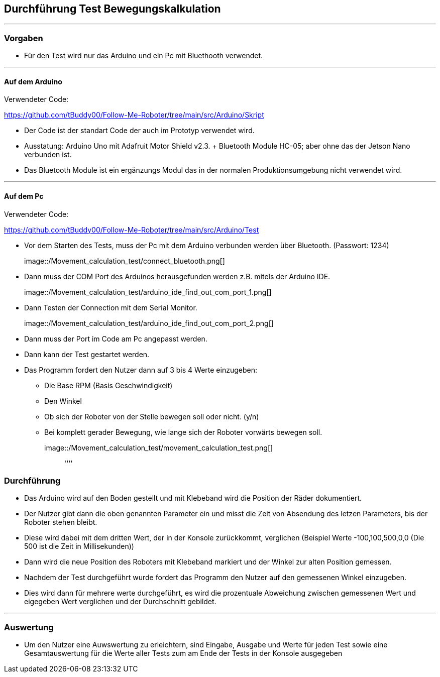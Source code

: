 == Durchführung Test Bewegungskalkulation
''''
=== Vorgaben

- Für den Test wird nur das Arduino und ein Pc mit Bluethooth verwendet.

''''
==== Auf dem Arduino

Verwendeter Code:

https://github.com/tBuddy00/Follow-Me-Roboter/tree/main/src/Arduino/Skript

- Der Code ist der standart Code der auch im Prototyp verwendet wird.

- Ausstatung: Arduino Uno mit Adafruit Motor Shield v2.3. + Bluetooth Module HC-05; aber ohne das der Jetson Nano verbunden ist.

- Das Bluetooth Module ist ein ergänzungs Modul das in der normalen Produktionsumgebung nicht verwendet wird.

''''

==== Auf dem Pc

Verwendeter Code:

https://github.com/tBuddy00/Follow-Me-Roboter/tree/main/src/Arduino/Test

- Vor dem Starten des Tests, muss der Pc mit dem Arduino verbunden werden über Bluetooth. (Passwort: 1234)

image::/Movement_calculation_test/connect_bluetooth.png[]::

- Dann muss der COM Port des Arduinos herausgefunden werden z.B. mitels der Arduino IDE.

image::/Movement_calculation_test/arduino_ide_find_out_com_port_1.png[]::

- Dann Testen der Connection mit dem Serial Monitor.

image::/Movement_calculation_test/arduino_ide_find_out_com_port_2.png[]::

- Dann muss der Port im Code am Pc angepasst werden.

- Dann kann der Test gestartet werden.

- Das Programm fordert den Nutzer dann auf 3 bis 4 Werte einzugeben:

* Die Base RPM (Basis Geschwindigkeit)
* Den Winkel
* Ob sich der Roboter von der Stelle bewegen soll oder nicht. (y/n)
* Bei komplett gerader Bewegung, wie lange sich der Roboter vorwärts bewegen soll.

image::/Movement_calculation_test/movement_calculation_test.png[]::

''''

=== Durchführung

- Das Arduino wird auf den Boden gestellt und mit Klebeband wird die Position der Räder dokumentiert.

- Der Nutzer gibt dann die oben genannten Parameter ein und misst die Zeit von Absendung des letzen Parameters, bis der Roboter stehen bleibt.

- Diese wird dabei mit dem dritten Wert, der in der Konsole zurückkommt, verglichen (Beispiel Werte -100,100,500,0,0 (Die 500 ist die Zeit in Millisekunden)) 

- Dann wird die neue Position des Roboters mit Klebeband markiert und der Winkel zur alten Position gemessen.

- Nachdem der Test durchgeführt wurde fordert das Programm den Nutzer auf den gemessenen Winkel einzugeben.

- Dies wird dann für mehrere werte durchgeführt, es wird die prozentuale Abweichung zwischen gemessenen Wert und eigegeben Wert verglichen und der Durchschnitt gebildet.

''''
=== Auswertung

- Um den Nutzer eine Auwswertung zu erleichtern, sind Eingabe, Ausgabe und Werte für jeden Test sowie eine Gesamtauswertung für die Werte aller Tests zum am Ende der Tests in der Konsole ausgegeben
